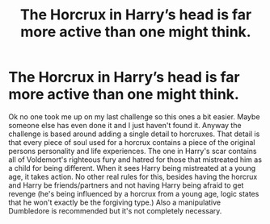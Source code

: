 #+TITLE: The Horcrux in Harry’s head is far more active than one might think.

* The Horcrux in Harry’s head is far more active than one might think.
:PROPERTIES:
:Author: DarhkGrimm
:Score: 0
:DateUnix: 1596536449.0
:DateShort: 2020-Aug-04
:FlairText: Prompt
:END:
Ok no one took me up on my last challenge so this ones a bit easier. Maybe someone else has even done it and I just haven't found it. Anyway the challenge is based around adding a single detail to horcruxes. That detail is that every piece of soul used for a horcrux contains a piece of the original persons personality and life experiences. The one in Harry's scar contains all of Voldemort's righteous fury and hatred for those that mistreated him as a child for being different. When it sees Harry being mistreated at a young age, it takes action. No other real rules for this, besides having the horcrux and Harry be friends/partners and not having Harry being afraid to get revenge (he's being influenced by a horcrux from a young age, logic states that he won't exactly be the forgiving type.) Also a manipulative Dumbledore is recommended but it's not completely necessary.

